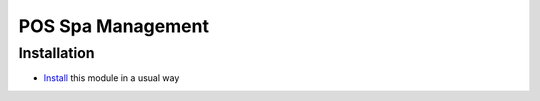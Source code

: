 ====================
 POS Spa Management
====================

Installation
============

* `Install <https://odoo-development.readthedocs.io/en/latest/odoo/usage/install-module.html>`__ this module in a usual way
